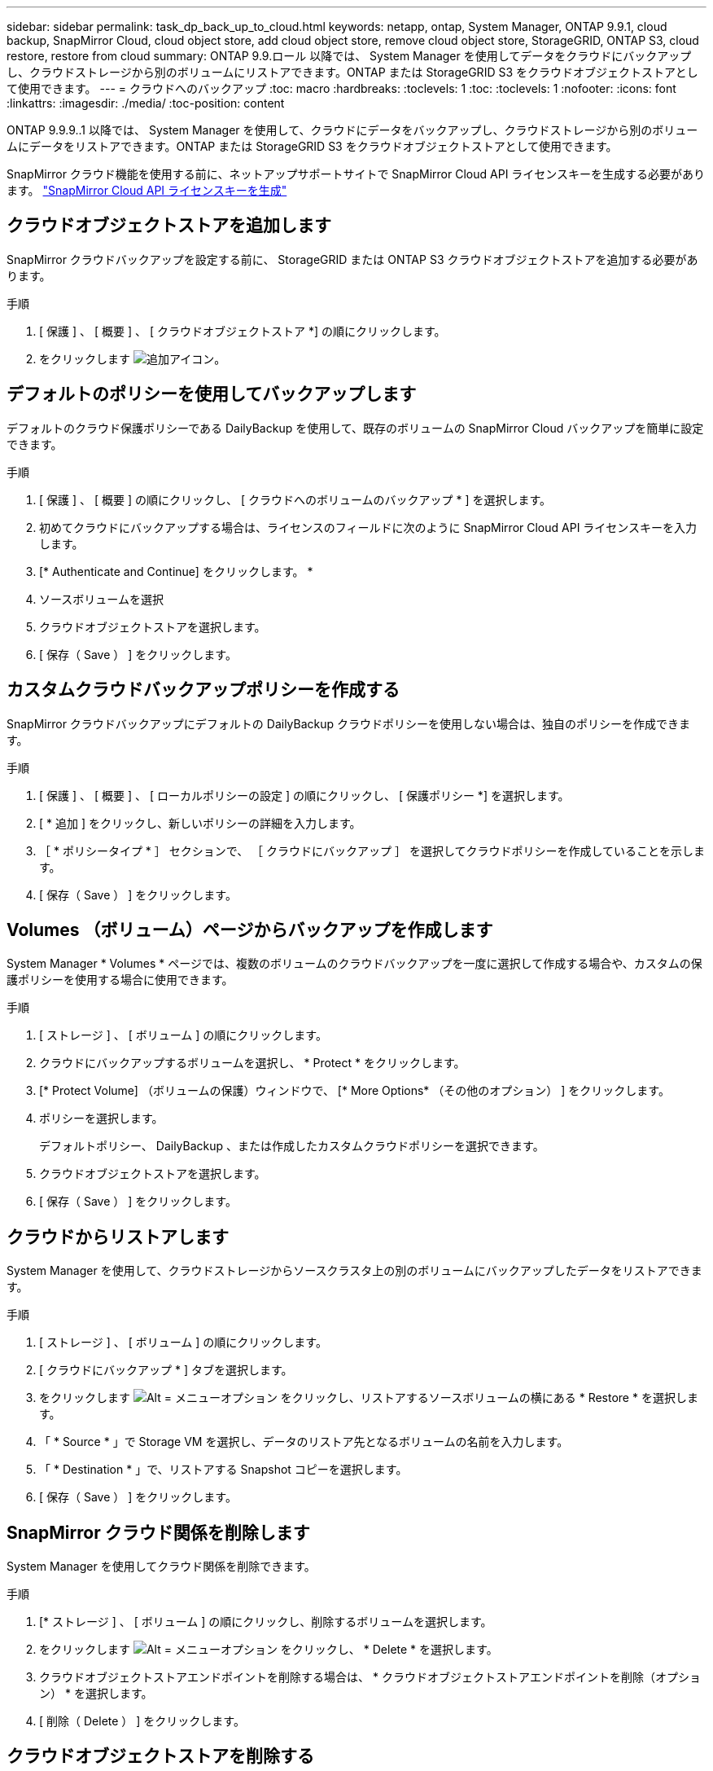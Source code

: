 ---
sidebar: sidebar 
permalink: task_dp_back_up_to_cloud.html 
keywords: netapp, ontap, System Manager, ONTAP 9.9.1, cloud backup, SnapMirror Cloud, cloud object store, add cloud object store, remove cloud object store, StorageGRID, ONTAP S3, cloud restore, restore from cloud 
summary: ONTAP 9.9.ロール 以降では、 System Manager を使用してデータをクラウドにバックアップし、クラウドストレージから別のボリュームにリストアできます。ONTAP または StorageGRID S3 をクラウドオブジェクトストアとして使用できます。 
---
= クラウドへのバックアップ
:toc: macro
:hardbreaks:
:toclevels: 1
:toc: 
:toclevels: 1
:nofooter: 
:icons: font
:linkattrs: 
:imagesdir: ./media/
:toc-position: content


[role="lead"]
ONTAP 9.9.9..1 以降では、 System Manager を使用して、クラウドにデータをバックアップし、クラウドストレージから別のボリュームにデータをリストアできます。ONTAP または StorageGRID S3 をクラウドオブジェクトストアとして使用できます。

SnapMirror クラウド機能を使用する前に、ネットアップサポートサイトで SnapMirror Cloud API ライセンスキーを生成する必要があります。 link:https://mysupport.netapp.com/site/tools/snapmirror-cloud-api-key["SnapMirror Cloud API ライセンスキーを生成"]



== クラウドオブジェクトストアを追加します

SnapMirror クラウドバックアップを設定する前に、 StorageGRID または ONTAP S3 クラウドオブジェクトストアを追加する必要があります。

.手順
. [ 保護 ] 、 [ 概要 ] 、 [ クラウドオブジェクトストア *] の順にクリックします。
. をクリックします image:icon_add.gif["追加アイコン"]。




== デフォルトのポリシーを使用してバックアップします

デフォルトのクラウド保護ポリシーである DailyBackup を使用して、既存のボリュームの SnapMirror Cloud バックアップを簡単に設定できます。

.手順
. [ 保護 ] 、 [ 概要 ] の順にクリックし、 [ クラウドへのボリュームのバックアップ * ] を選択します。
. 初めてクラウドにバックアップする場合は、ライセンスのフィールドに次のように SnapMirror Cloud API ライセンスキーを入力します。
. [* Authenticate and Continue] をクリックします。 *
. ソースボリュームを選択
. クラウドオブジェクトストアを選択します。
. [ 保存（ Save ） ] をクリックします。




== カスタムクラウドバックアップポリシーを作成する

SnapMirror クラウドバックアップにデフォルトの DailyBackup クラウドポリシーを使用しない場合は、独自のポリシーを作成できます。

.手順
. [ 保護 ] 、 [ 概要 ] 、 [ ローカルポリシーの設定 ] の順にクリックし、 [ 保護ポリシー *] を選択します。
. [ * 追加 ] をクリックし、新しいポリシーの詳細を入力します。
. ［ * ポリシータイプ * ］ セクションで、 ［ クラウドにバックアップ ］ を選択してクラウドポリシーを作成していることを示します。
. [ 保存（ Save ） ] をクリックします。




== Volumes （ボリューム）ページからバックアップを作成します

System Manager * Volumes * ページでは、複数のボリュームのクラウドバックアップを一度に選択して作成する場合や、カスタムの保護ポリシーを使用する場合に使用できます。

.手順
. [ ストレージ ] 、 [ ボリューム ] の順にクリックします。
. クラウドにバックアップするボリュームを選択し、 * Protect * をクリックします。
. [* Protect Volume] （ボリュームの保護）ウィンドウで、 [* More Options* （その他のオプション） ] をクリックします。
. ポリシーを選択します。
+
デフォルトポリシー、 DailyBackup 、または作成したカスタムクラウドポリシーを選択できます。

. クラウドオブジェクトストアを選択します。
. [ 保存（ Save ） ] をクリックします。




== クラウドからリストアします

System Manager を使用して、クラウドストレージからソースクラスタ上の別のボリュームにバックアップしたデータをリストアできます。

.手順
. [ ストレージ ] 、 [ ボリューム ] の順にクリックします。
. [ クラウドにバックアップ * ] タブを選択します。
. をクリックします image:icon_kabob.gif["Alt = メニューオプション"] をクリックし、リストアするソースボリュームの横にある * Restore * を選択します。
. 「 * Source * 」で Storage VM を選択し、データのリストア先となるボリュームの名前を入力します。
. 「 * Destination * 」で、リストアする Snapshot コピーを選択します。
. [ 保存（ Save ） ] をクリックします。




== SnapMirror クラウド関係を削除します

System Manager を使用してクラウド関係を削除できます。

.手順
. [* ストレージ ] 、 [ ボリューム ] の順にクリックし、削除するボリュームを選択します。
. をクリックします image:icon_kabob.gif["Alt = メニューオプション"] をクリックし、 * Delete * を選択します。
. クラウドオブジェクトストアエンドポイントを削除する場合は、 * クラウドオブジェクトストアエンドポイントを削除（オプション） * を選択します。
. [ 削除（ Delete ） ] をクリックします。




== クラウドオブジェクトストアを削除する

Cloud Backup 関係に含まれていないクラウドオブジェクトストアは、 System Manager を使用して削除できます。クラウドオブジェクトストアがクラウドバックアップ関係の一部である場合、そのクラウドオブジェクトストアは削除できません。

.手順
. [ 保護 ] 、 [ 概要 ] 、 [ クラウドオブジェクトストア *] の順にクリックします。
. 削除するオブジェクトストアを選択し、をクリックします image:icon_kabob.gif["Alt = メニューオプション"] をクリックし、 * Delete * を選択します。

